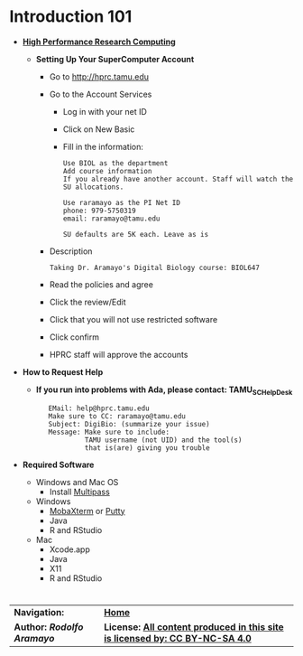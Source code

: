 # #+TITLE: Digital Biology
#+AUTHOR: Rodolfo Aramayo
#+EMAIL: raramayo@tamu.edu
#+STARTUP: align
* *Introduction 101*
+ *[[https://hprc.tamu.edu/][High Performance Research Computing]]*
  + *Setting Up Your SuperComputer Account*
    + Go to http://hprc.tamu.edu
    + Go to the Account Services
      + Log in with your net ID
      + Click on New Basic
      + Fill in the information:
        : Use BIOL as the department
        : Add course information
        : If you already have another account. Staff will watch the SU allocations.
        :  
        : Use raramayo as the PI Net ID
        : phone: 979-5750319
        : email: raramayo@tamu.edu
        :  
        : SU defaults are 5K each. Leave as is
    + Description
      : Taking Dr. Aramayo's Digital Biology course: BIOL647
    + Read the policies and agree
    + Click the review/Edit
    + Click that you will not use restricted software
    + Click confirm
    + HPRC staff will approve the accounts
+ *How to Request Help*
  # + *If you run into problems with CYVERSE, please contact: CYVERSE_SUPPORT*
  #  :    EMail: support@cyverse.org
  #  :    Make sure to CC: raramayo@tamu.edu
  #  :    Subject: DigiBio: (summarize your issue)
  #  :    Message: Make sure to include:
  #  :             Cyverse username and the machine and/or tool(s)
  #  :             that is(are) giving you trouble
  + *If you run into problems with Ada, please contact: TAMU_SC_Help_Desk*
   :    EMail: help@hprc.tamu.edu
   :    Make sure to CC: raramayo@tamu.edu
   :    Subject: DigiBio: (summarize your issue)
   :    Message: Make sure to include:
   :             TAMU username (not UID) and the tool(s)
   :             that is(are) giving you trouble
+ *Required Software*
  + Windows and Mac OS
    + Install [[https://multipass.run/][Multipass]]
  + Windows
    + [[https://mobaxterm.mobatek.net/][MobaXterm]] or [[https://www.putty.org/][Putty]]
    + Java
    + R and RStudio
  + Mac
    + Xcode.app 
    + Java
    + X11
    + R and RStudio

# + *SSHing Without Activating X11*
#   : ssh username@tamu1.cyverse.org
# + *SSHing Enabling X1*
#   : ssh -Y username@tamu1.cyverse.org  #For macOS (preferably)
#   : ssh -X username@tamu1.cyverse.org  #For MacOS and Other Systems
* 
| *Navigation:*             | *[[https://github.tamu.edu/DigitalBiology/BIOL647_Digital_Biology_2021_Summer/wiki][Home]]*                                                                       |
| *Author: [[raramayo@tamu.edu][Rodolfo Aramayo]]* | *License: [[http://creativecommons.org/licenses/by-nc-sa/4.0/][All content produced in this site is licensed by: CC BY-NC-SA 4.0]]* |
